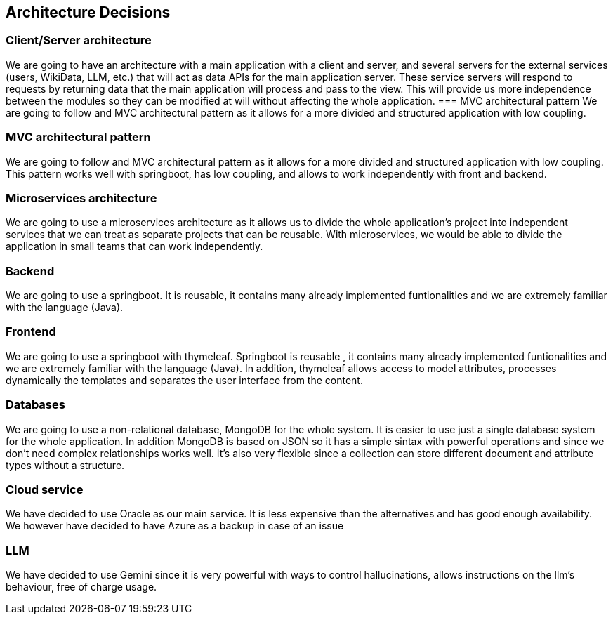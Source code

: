 ifndef::imagesdir[:imagesdir: ../images]

[[section-design-decisions]]
== Architecture Decisions
=== Client/Server architecture
We are going to have an architecture with a main application with a client and server, and several servers for the external services (users, WikiData, LLM, etc.) that will act as data APIs for the main application server. These service servers will respond to requests by returning data that the main application will process and pass to the view.
This will provide us more independence between the modules so they can be modified at will without affecting the whole application.
=== MVC architectural pattern
We are going to follow and MVC architectural pattern as it allows for a more divided and structured application with low coupling.

=== MVC architectural pattern
We are going to follow and MVC architectural pattern as it allows for a more divided and structured application with low coupling.
This pattern works well with springboot, has low coupling, and allows to work independently with front and backend.

=== Microservices architecture
We are going to use a microservices architecture as it allows us to divide the whole application’s project into independent services that we can treat as separate projects that can be reusable.
With microservices, we would be able to divide the application in small teams that can work independently.

=== Backend
We are going to use a springboot. It is reusable, it contains many already implemented funtionalities and we are extremely familiar with the language (Java).

=== Frontend
We are going to use a springboot with thymeleaf. Springboot is reusable , it contains many already implemented funtionalities and we are extremely familiar with the language (Java).
In addition, thymeleaf allows access to model attributes, processes dynamically the templates and separates the user interface from the content.

=== Databases
We are going to use a non-relational database, MongoDB for the whole system.
It is easier to use just a single database system for the whole application. In addition MongoDB is based on JSON so it has a simple sintax with powerful operations and since we don't need complex relationships works well.
It's also very flexible since a collection can store different document and attribute types without a structure.

=== Cloud service
We have decided to use Oracle as our main service. It is less expensive than the alternatives and has good enough availability.
We however have decided to have Azure as a backup in case of an issue

=== LLM
We have decided to use Gemini since it is very powerful with ways to control hallucinations, allows instructions on the llm's behaviour, free of charge usage.
